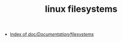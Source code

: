 :PROPERTIES:
:ID:       2B12BF08-5425-4A54-B91C-03367CE557BB
:END:
#+TITLE: linux filesystems

+ [[https://www.kernel.org/doc/Documentation/filesystems/][Index of /doc/Documentation/filesystems/]]

